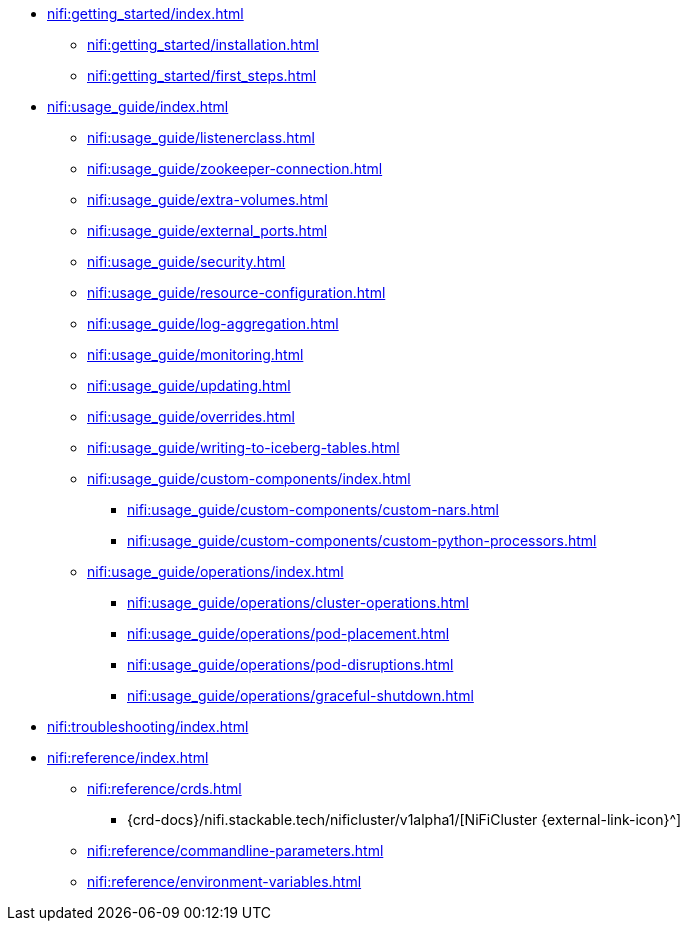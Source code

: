 * xref:nifi:getting_started/index.adoc[]
** xref:nifi:getting_started/installation.adoc[]
** xref:nifi:getting_started/first_steps.adoc[]
* xref:nifi:usage_guide/index.adoc[]
** xref:nifi:usage_guide/listenerclass.adoc[]
** xref:nifi:usage_guide/zookeeper-connection.adoc[]
** xref:nifi:usage_guide/extra-volumes.adoc[]
** xref:nifi:usage_guide/external_ports.adoc[]
** xref:nifi:usage_guide/security.adoc[]
** xref:nifi:usage_guide/resource-configuration.adoc[]
** xref:nifi:usage_guide/log-aggregation.adoc[]
** xref:nifi:usage_guide/monitoring.adoc[]
** xref:nifi:usage_guide/updating.adoc[]
** xref:nifi:usage_guide/overrides.adoc[]
** xref:nifi:usage_guide/writing-to-iceberg-tables.adoc[]
** xref:nifi:usage_guide/custom-components/index.adoc[]
*** xref:nifi:usage_guide/custom-components/custom-nars.adoc[]
*** xref:nifi:usage_guide/custom-components/custom-python-processors.adoc[]
** xref:nifi:usage_guide/operations/index.adoc[]
*** xref:nifi:usage_guide/operations/cluster-operations.adoc[]
*** xref:nifi:usage_guide/operations/pod-placement.adoc[]
*** xref:nifi:usage_guide/operations/pod-disruptions.adoc[]
*** xref:nifi:usage_guide/operations/graceful-shutdown.adoc[]
* xref:nifi:troubleshooting/index.adoc[]
* xref:nifi:reference/index.adoc[]
** xref:nifi:reference/crds.adoc[]
*** {crd-docs}/nifi.stackable.tech/nificluster/v1alpha1/[NiFiCluster {external-link-icon}^]
** xref:nifi:reference/commandline-parameters.adoc[]
** xref:nifi:reference/environment-variables.adoc[]
